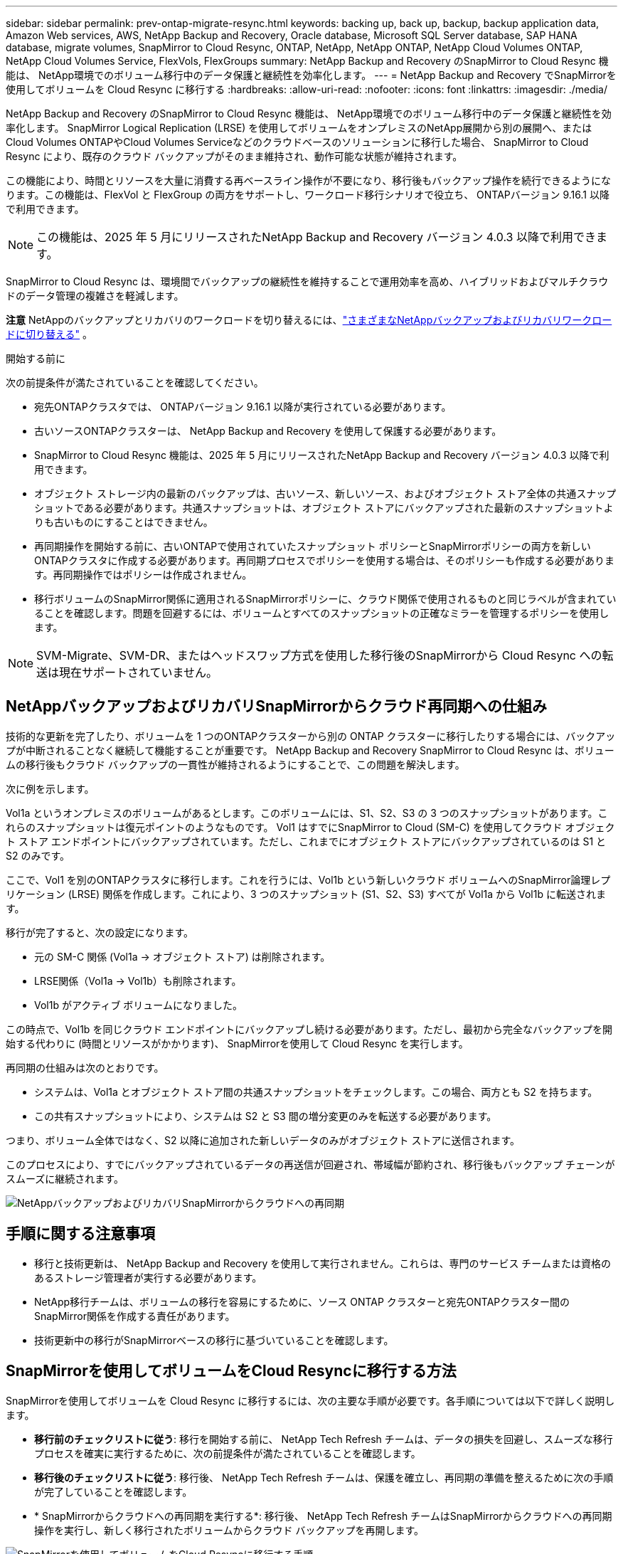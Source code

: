 ---
sidebar: sidebar 
permalink: prev-ontap-migrate-resync.html 
keywords: backing up, back up, backup, backup application data, Amazon Web services, AWS, NetApp Backup and Recovery, Oracle database, Microsoft SQL Server database, SAP HANA database, migrate volumes, SnapMirror to Cloud Resync, ONTAP, NetApp, NetApp ONTAP, NetApp Cloud Volumes ONTAP, NetApp Cloud Volumes Service, FlexVols, FlexGroups 
summary: NetApp Backup and Recovery のSnapMirror to Cloud Resync 機能は、 NetApp環境でのボリューム移行中のデータ保護と継続性を効率化します。 
---
= NetApp Backup and Recovery でSnapMirrorを使用してボリュームを Cloud Resync に移行する
:hardbreaks:
:allow-uri-read: 
:nofooter: 
:icons: font
:linkattrs: 
:imagesdir: ./media/


[role="lead"]
NetApp Backup and Recovery のSnapMirror to Cloud Resync 機能は、 NetApp環境でのボリューム移行中のデータ保護と継続性を効率化します。  SnapMirror Logical Replication (LRSE) を使用してボリュームをオンプレミスのNetApp展開から別の展開へ、またはCloud Volumes ONTAPやCloud Volumes Serviceなどのクラウドベースのソリューションに移行した場合、 SnapMirror to Cloud Resync により、既存のクラウド バックアップがそのまま維持され、動作可能な状態が維持されます。

この機能により、時間とリソースを大量に消費する再ベースライン操作が不要になり、移行後もバックアップ操作を続行できるようになります。この機能は、FlexVol と FlexGroup の両方をサポートし、ワークロード移行シナリオで役立ち、 ONTAPバージョン 9.16.1 以降で利用できます。


NOTE: この機能は、2025 年 5 月にリリースされたNetApp Backup and Recovery バージョン 4.0.3 以降で利用できます。

SnapMirror to Cloud Resync は、環境間でバックアップの継続性を維持することで運用効率を高め、ハイブリッドおよびマルチクラウドのデータ管理の複雑さを軽減します。

[]
====
*注意* NetAppのバックアップとリカバリのワークロードを切り替えるには、link:br-start-switch-ui.html["さまざまなNetAppバックアップおよびリカバリワークロードに切り替える"] 。

====
.開始する前に
次の前提条件が満たされていることを確認してください。

* 宛先ONTAPクラスタでは、 ONTAPバージョン 9.16.1 以降が実行されている必要があります。
* 古いソースONTAPクラスターは、 NetApp Backup and Recovery を使用して保護する必要があります。
* SnapMirror to Cloud Resync 機能は、2025 年 5 月にリリースされたNetApp Backup and Recovery バージョン 4.0.3 以降で利用できます。
* オブジェクト ストレージ内の最新のバックアップは、古いソース、新しいソース、およびオブジェクト ストア全体の共通スナップショットである必要があります。共通スナップショットは、オブジェクト ストアにバックアップされた最新のスナップショットよりも古いものにすることはできません。
* 再同期操作を開始する前に、古いONTAPで使用されていたスナップショット ポリシーとSnapMirrorポリシーの両方を新しいONTAPクラスタに作成する必要があります。再同期プロセスでポリシーを使用する場合は、そのポリシーも作成する必要があります。再同期操作ではポリシーは作成されません。
* 移行ボリュームのSnapMirror関係に適用されるSnapMirrorポリシーに、クラウド関係で使用されるものと同じラベルが含まれていることを確認します。問題を回避するには、ボリュームとすべてのスナップショットの正確なミラーを管理するポリシーを使用します。



NOTE: SVM-Migrate、SVM-DR、またはヘッドスワップ方式を使用した移行後のSnapMirrorから Cloud Resync への転送は現在サポートされていません。



== NetAppバックアップおよびリカバリSnapMirrorからクラウド再同期への仕組み

技術的な更新を完了したり、ボリュームを 1 つのONTAPクラスターから別の ONTAP クラスターに移行したりする場合には、バックアップが中断されることなく継続して機能することが重要です。  NetApp Backup and Recovery SnapMirror to Cloud Resync は、ボリュームの移行後もクラウド バックアップの一貫性が維持されるようにすることで、この問題を解決します。

次に例を示します。

Vol1a というオンプレミスのボリュームがあるとします。このボリュームには、S1、S2、S3 の 3 つのスナップショットがあります。これらのスナップショットは復元ポイントのようなものです。 Vol1 はすでにSnapMirror to Cloud (SM-C) を使用してクラウド オブジェクト ストア エンドポイントにバックアップされています。ただし、これまでにオブジェクト ストアにバックアップされているのは S1 と S2 のみです。

ここで、Vol1 を別のONTAPクラスタに移行します。これを行うには、Vol1b という新しいクラウド ボリュームへのSnapMirror論理レプリケーション (LRSE) 関係を作成します。これにより、3 つのスナップショット (S1、S2、S3) すべてが Vol1a から Vol1b に転送されます。

移行が完了すると、次の設定になります。

* 元の SM-C 関係 (Vol1a → オブジェクト ストア) は削除されます。
* LRSE関係（Vol1a → Vol1b）も削除されます。
* Vol1b がアクティブ ボリュームになりました。


この時点で、Vol1b を同じクラウド エンドポイントにバックアップし続ける必要があります。ただし、最初から完全なバックアップを開始する代わりに (時間とリソースがかかります)、 SnapMirrorを使用して Cloud Resync を実行します。

再同期の仕組みは次のとおりです。

* システムは、Vol1a とオブジェクト ストア間の共通スナップショットをチェックします。この場合、両方とも S2 を持ちます。
* この共有スナップショットにより、システムは S2 と S3 間の増分変更のみを転送する必要があります。


つまり、ボリューム全体ではなく、S2 以降に追加された新しいデータのみがオブジェクト ストアに送信されます。

このプロセスにより、すでにバックアップされているデータの再送信が回避され、帯域幅が節約され、移行後もバックアップ チェーンがスムーズに継続されます。

image:diagram-snapmirror-cloud-resync-migration.png["NetAppバックアップおよびリカバリSnapMirrorからクラウドへの再同期"]



== 手順に関する注意事項

* 移行と技術更新は、 NetApp Backup and Recovery を使用して実行されません。これらは、専門のサービス チームまたは資格のあるストレージ管理者が実行する必要があります。
* NetApp移行チームは、ボリュームの移行を容易にするために、ソース ONTAP クラスターと宛先ONTAPクラスター間のSnapMirror関係を作成する責任があります。
* 技術更新中の移行がSnapMirrorベースの移行に基づいていることを確認します。




== SnapMirrorを使用してボリュームをCloud Resyncに移行する方法

SnapMirrorを使用してボリュームを Cloud Resync に移行するには、次の主要な手順が必要です。各手順については以下で詳しく説明します。

* *移行前のチェックリストに従う*: 移行を開始する前に、 NetApp Tech Refresh チームは、データの損失を回避し、スムーズな移行プロセスを確実に実行するために、次の前提条件が満たされていることを確認します。
* *移行後のチェックリストに従う*: 移行後、 NetApp Tech Refresh チームは、保護を確立し、再同期の準備を整えるために次の手順が完了していることを確認します。
* * SnapMirrorからクラウドへの再同期を実行する*: 移行後、 NetApp Tech Refresh チームはSnapMirrorからクラウドへの再同期操作を実行し、新しく移行されたボリュームからクラウド バックアップを再開します。


image:diagram-snapmirror-cloud-resync-migration-steps.png["SnapMirrorを使用してボリュームをCloud Resyncに移行する手順"]



=== 移行前のチェックリストに従う

移行を開始する前に、 NetApp Tech Refresh チームは、データ損失を回避し、スムーズな移行プロセスを確実に実行するために、次の前提条件が満たされていることを確認します。

. 移行するすべてのボリュームがNetApp Backup and Recovery を使用して保護されていることを確認します。
. ボリュームインスタンスの UUID を記録します。移行を開始する前に、すべてのボリュームのインスタンス UUID を書き留めておきます。これらの識別子は、後のマッピングおよび再同期操作にとって重要です。
. SnapMirror関係を削除する前に、各ボリュームの最終スナップショットを取得して最新の状態を保存します。
. SnapMirrorポリシーを文書化します。各ボリュームの関係に現在添付されているSnapMirrorポリシーを記録します。これは、後でSnapMirrorからクラウドへの再同期プロセス中に必要になります。
. オブジェクト ストアとのSnapMirror Cloud 関係を削除します。
. 新しいONTAPクラスタとの標準のSnapMirror関係を作成し、ボリュームを新しいターゲットONTAPクラスタに移行します。




=== 移行後のチェックリストに従う

移行後、 NetApp Tech Refresh チームは、保護を確立し、再同期の準備を整えるために次の手順が完了していることを確認します。

. 移行先のONTAPクラスタ内のすべての移行されたボリュームの新しいボリューム インスタンス UUID を記録します。
. 古いONTAPクラスタで使用可能だったすべての必要なSnapMirrorポリシーが、新しいONTAPクラスタで正しく設定されていることを確認します。
. コンソールの *システム* ページで、新しいONTAPクラスタをシステムとして追加します。
+

NOTE: ボリューム ID ではなく、ボリューム インスタンス UUID を使用する必要があります。ボリューム インスタンス UUID は移行全体で一貫性が保たれる一意の識別子ですが、ボリューム ID は移行後に変更される可能性があります。





=== SnapMirrorを実行してクラウドを再同期する

移行後、 NetApp Tech Refresh チームはSnapMirror to Cloud Resync 操作を実行し、新しく移行されたボリュームからクラウド バックアップを再開します。

. コンソールの *システム* ページで、新しいONTAPクラスタをシステムとして追加します。
. NetApp のバックアップおよびリカバリ ボリューム ページを参照して、古いソース システムの詳細が利用可能であることを確認します。
. NetAppバックアップおよびリカバリ ボリューム ページから、*バックアップ設定* を選択します。
+
** バックアップ設定ページで、[すべて表示] を選択します。
** 新しいソースの右側にある [アクション...] メニューから、*バックアップの再同期* を選択します。


. 「システムの再同期」ページで、次の操作を行います。
+
.. *新しいソース システム*: ボリュームが移行された新しいONTAPクラスターを入力します。
.. *既存のターゲット オブジェクト ストア*: 古いソース システムからのバックアップが含まれているターゲット オブジェクト ストアを選択します。


. 再同期の詳細 Excel シートをダウンロードするには、[CSV テンプレートのダウンロード] を選択します。このシートを使用して、移行するボリュームの詳細を入力します。  CSV ファイルに次の詳細を入力します。
+
** ソースクラスターの古いボリュームインスタンスUUID
** 宛先クラスターからの新しいボリュームインスタンスUUID
** 新しい関係に適用されるSnapMirrorポリシー。


. *ボリューム マッピングの詳細のアップロード* の下の *アップロード* を選択して、完了した CSV シートをNetApp Backup and Recovery UI にアップロードします。
+

NOTE: ボリューム ID ではなく、ボリューム インスタンス UUID を使用する必要があります。ボリューム インスタンス UUID は移行全体で一貫性が保たれる一意の識別子ですが、ボリューム ID は移行後に変更される可能性があります。

. 再同期操作に必要なプロバイダーとネットワーク構成情報を入力します。
. 検証プロセスを開始するには、[*送信*] を選択します。
+
NetApp Backup and Recovery は、再同期対象として選択された各ボリュームが最新のスナップショットであり、少なくとも 1 つの共通スナップショットがあることを検証します。これにより、ボリュームがSnapMirrorから Cloud Resync 操作の準備が整っていることが保証されます。

. 新しいソース ボリューム名や各ボリュームの再同期ステータスなどの検証結果を確認します。
. ボリュームの適格性を確認します。システムはボリュームが再同期の対象となるかどうかを確認します。ボリュームが不適格な場合は、最新のスナップショットではないか、共通のスナップショットが見つからなかったことを意味します。
+

IMPORTANT: ボリュームがSnapMirrorから Cloud Resync への操作の対象であり続けるようにするには、移行前のフェーズでSnapMirror関係を削除する前に、各ボリュームの最終スナップショットを作成します。これにより、データの最新の状態が保持されます。

. 再同期操作を開始するには、「再同期」を選択します。システムは最新の共通スナップショットを使用して増分変更のみを転送し、バックアップの継続性を保証します。
. ジョブ モニター ページで再同期プロセスを監視します。

